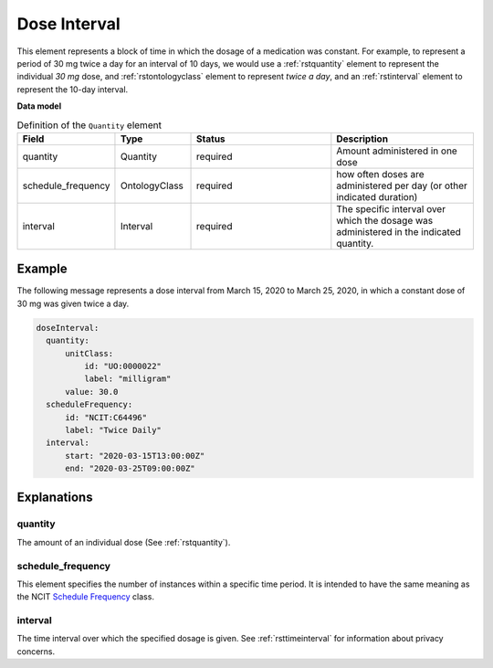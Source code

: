 .. _rstdoseinterval:

*************
Dose Interval
*************

This element represents a block of time in which the dosage of a medication was
constant. For example, to represent a period of  30 mg twice a day for an interval of 10 days, we would
use a :ref:`rstquantity` element to represent the individual `30 mg` dose, and :ref:`rstontologyclass`
element to represent `twice a day`, and an :ref:`rstinterval` element to represent the 10-day interval.




**Data model**


.. list-table:: Definition  of the ``Quantity`` element
   :widths: 25 25 50 50
   :header-rows: 1

   * - Field
     - Type
     - Status
     - Description
   * - quantity
     - Quantity
     - required
     - Amount administered in one dose
   * - schedule_frequency
     - OntologyClass
     - required
     - how often doses are administered per day (or other indicated duration)
   * - interval
     - Interval
     - required
     - The specific interval over which the dosage was administered in the indicated quantity.


Example
#######

The following message represents a dose interval from March 15, 2020 to March 25, 2020, in which a constant dose
of 30 mg was given twice a day.

.. code-block:: yaml

  doseInterval:
    quantity:
        unitClass:
            id: "UO:0000022"
            label: "milligram"
        value: 30.0
    scheduleFrequency:
        id: "NCIT:C64496"
        label: "Twice Daily"
    interval:
        start: "2020-03-15T13:00:00Z"
        end: "2020-03-25T09:00:00Z"


Explanations
############


quantity
~~~~~~~~

The amount of an individual dose (See :ref:`rstquantity`).

schedule_frequency
~~~~~~~~~~~~~~~~~~
This element specifies the number of instances within a specific time period. It is intended
to have the same meaning as the NCIT
`Schedule Frequency <https://www.ebi.ac.uk/ols/ontologies/ncit/terms?iri=http%3A%2F%2Fpurl.obolibrary.org%2Fobo%2FNCIT_C64493>`_
class.

interval
~~~~~~~~
The time interval over which the specified dosage is given. See :ref:`rsttimeinterval` for information
about privacy concerns.

